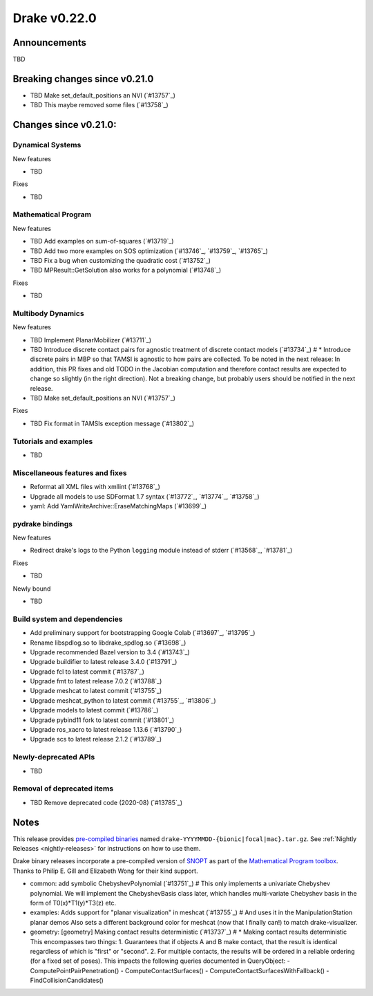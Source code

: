 *************
Drake v0.22.0
*************

Announcements
-------------

TBD

Breaking changes since v0.21.0
------------------------------

* TBD Make set_default_positions an NVI (`#13757`_)
* TBD This maybe removed some files (`#13758`_)

Changes since v0.21.0:
----------------------

Dynamical Systems
~~~~~~~~~~~~~~~~~

New features

* TBD

Fixes

* TBD

Mathematical Program
~~~~~~~~~~~~~~~~~~~~

New features

* TBD Add examples on sum-of-squares (`#13719`_)
* TBD Add two more examples on SOS optimization (`#13746`_, `#13759`_, `#13765`_)
* TBD Fix a bug when customizing the quadratic cost (`#13752`_)
* TBD MPResult::GetSolution also works for a polynomial (`#13748`_)

Fixes

* TBD

Multibody Dynamics
~~~~~~~~~~~~~~~~~~

New features

* TBD Implement PlanarMobilizer (`#13711`_)
* TBD Introduce discrete contact pairs for agnostic treatment of discrete contact models (`#13734`_)  # * Introduce discrete pairs in MBP so that TAMSI is agnostic to how pairs are collected. To be noted in the next release: In addition, this PR fixes and old TODO in the Jacobian computation and therefore contact results are expected to change so slightly (in the right direction). Not a breaking change, but probably users should be notified in the next release.
* TBD Make set_default_positions an NVI (`#13757`_)

Fixes

* TBD Fix format in TAMSIs exception message (`#13802`_)

Tutorials and examples
~~~~~~~~~~~~~~~~~~~~~~

* TBD

Miscellaneous features and fixes
~~~~~~~~~~~~~~~~~~~~~~~~~~~~~~~~

* Reformat all XML files with xmllint (`#13768`_)
* Upgrade all models to use SDFormat 1.7 syntax (`#13772`_, `#13774`_, `#13758`_)
* yaml: Add YamlWriteArchive::EraseMatchingMaps (`#13699`_)

pydrake bindings
~~~~~~~~~~~~~~~~

New features

* Redirect drake's logs to the Python ``logging`` module instead of stderr (`#13568`_, `#13781`_)

Fixes

* TBD

Newly bound

* TBD

Build system and dependencies
~~~~~~~~~~~~~~~~~~~~~~~~~~~~~

* Add preliminary support for bootstrapping Google Colab (`#13697`_, `#13795`_)
* Rename libspdlog.so to libdrake_spdlog.so (`#13698`_)
* Upgrade recommended Bazel version to 3.4 (`#13743`_)
* Upgrade buildifier to latest release 3.4.0 (`#13791`_)
* Upgrade fcl to latest commit (`#13787`_)
* Upgrade fmt to latest release 7.0.2 (`#13788`_)
* Upgrade meshcat to latest commit (`#13755`_)
* Upgrade meshcat_python to latest commit (`#13755`_, `#13806`_)
* Upgrade models to latest commit (`#13786`_)
* Upgrade pybind11 fork to latest commit (`#13801`_)
* Upgrade ros_xacro to latest release 1.13.6 (`#13790`_)
* Upgrade scs to latest release 2.1.2 (`#13789`_)

Newly-deprecated APIs
~~~~~~~~~~~~~~~~~~~~~

* TBD

Removal of deprecated items
~~~~~~~~~~~~~~~~~~~~~~~~~~~

* TBD Remove deprecated code (2020-08) (`#13785`_)

Notes
-----

This release provides `pre-compiled binaries
<https://github.com/RobotLocomotion/drake/releases/tag/v0.22.0>`__ named
``drake-YYYYMMDD-{bionic|focal|mac}.tar.gz``. See :ref:`Nightly Releases
<nightly-releases>` for instructions on how to use them.

Drake binary releases incorporate a pre-compiled version of `SNOPT
<https://ccom.ucsd.edu/~optimizers/solvers/snopt/>`__ as part of the
`Mathematical Program toolbox
<https://drake.mit.edu/doxygen_cxx/group__solvers.html>`__. Thanks to
Philip E. Gill and Elizabeth Wong for their kind support.

..
  Current oldest_commit e6aec974fbca64751e0d35a3eafc739d059e9275 (inclusive).
  Current newest_commit 9d785bacce72f9a9c120dc3b8dc8db73ff957ef3 (inclusive).

* common: add symbolic ChebyshevPolynomial (`#13751`_)  # This only implements a univariate Chebyshev polynomial. We will implement the ChebyshevBasis class later, which handles multi-variate Chebyshev basis in the form of T0(x)*T1(y)*T3(z) etc.
* examples: Adds support for "planar visualization" in meshcat (`#13755`_)  # And uses it in the ManipulationStation planar demos Also sets a different background color for meshcat (now that I finally can!) to match drake-visualizer.
* geometry: [geometry] Making contact results deterministic (`#13737`_)  # * Making contact results deterministic This encompasses two things: 1. Guarantees that if objects A and B make contact, that the result is identical regardless of which is "first" or "second". 2. For multiple contacts, the results will be ordered in a reliable ordering (for a fixed set of poses). This impacts the following queries documented in QueryObject: - ComputePointPairPenetration() - ComputeContactSurfaces() - ComputeContactSurfacesWithFallback() - FindCollisionCandidates()
